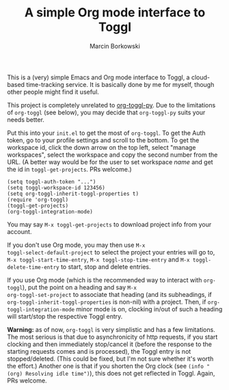 #+TITLE: A simple Org mode interface to Toggl
#+AUTHOR: Marcin Borkowski
#+EMAIL: mbork@mbork.pl

This is a (very) simple Emacs and Org mode interface to Toggl,
a cloud-based time-tracking service.  It is basically done by me for
myself, though other people might find it useful.

This project is completely unrelated to [[https://github.com/mattduck/org-toggl-py][org-toggl-py]].  Due to the
limitations of =org-toggl= (see below), you may decide that
=org-toggl-py= suits your needs better.

Put this into your =init.el= to get the most of =org-toggl=.  To get
the Auth token, go to your profile settings and scroll to the bottom.
To get the workspace id, click the down arrow on the top left, select
"manage workspaces", select the workspace and copy the second number
from the URL.  (A better way would be for the user to set workspace
/name/ and get the id in ~toggl-get-projects~.  PRs welcome.)

#+BEGIN_SRC elisp
(setq toggl-auth-token "...")
(setq toggl-workspace-id 123456)
(setq org-toggl-inherit-toggl-properties t)
(require 'org-toggl)
(toggl-get-projects)
(org-toggl-integration-mode)
#+END_SRC

You may say =M-x toggl-get-projects= to download project info from
your account.

If you don't use Org mode, you may then use =M-x
toggl-select-default-project= to select the project your entries will
go to, =M-x toggl-start-time-entry=, =M-x toggl-stop-time-entry= and
=M-x toggl-delete-time-entry= to start, stop and delete entries.

If you use Org mode (which is the recommended way to interact with
~org-toggl~), put the point on a heading and say =M-x
org-toggl-set-project= to associate that heading (and its subheadings,
if =org-toggl-inherit-toggl-properties= is non-nil) with a project.
Then, if =org-toggl-integration-mode= minor mode is on, clocking
in/out of such a heading will start/stop the respective Toggl entry.

*Warning:* as of now, =org-toggl= is very simplistic and has a few
limitations.  The most serious is that due to asynchronicity of http
requests, if you start clocking and then immediately stop/cancel it
(before the response to the starting requests comes and is processed),
the Toggl entry is not stopped/deleted.  (This could be fixed, but I'm
not sure whether it's worth the effort.)  Another one is that if you
shorten the Org clock (see =(info "(org) Resolving idle time")=), this
does not get reflected in Toggl.  Again, PRs welcome.
